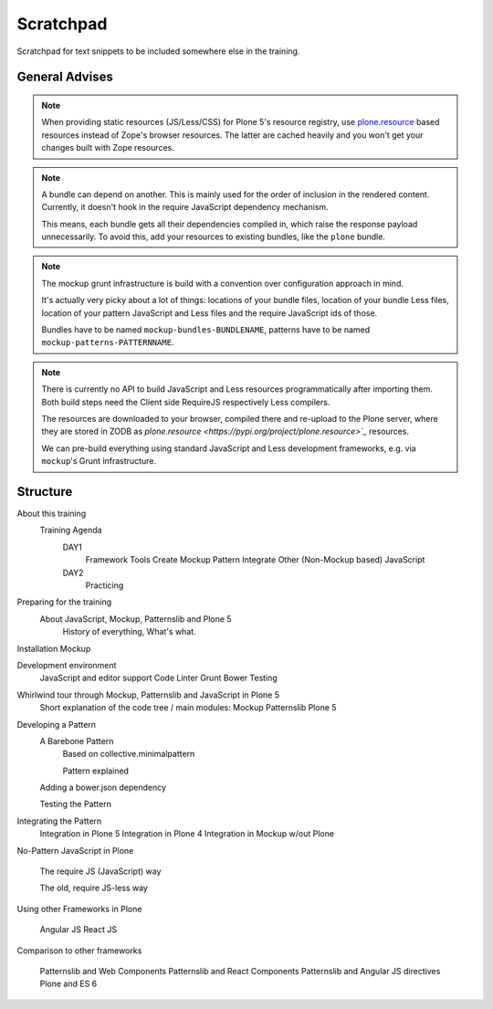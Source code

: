 ==========
Scratchpad
==========

Scratchpad for text snippets to be included somewhere else in the training.


General Advises
===============

.. note::

    When providing static resources (JS/Less/CSS) for Plone 5's resource registry,
    use `plone.resource <https://pypi.org/project/plone.resource>`_ based resources instead of Zope's browser resources.
    The latter are cached heavily and you won't get your changes built with Zope resources.

.. note::

    A bundle can depend on another.
    This is mainly used for the order of inclusion in the rendered content.
    Currently, it doesn't hook in the require JavaScript dependency mechanism.

    This means, each bundle gets all their dependencies compiled in, which raise the response payload unnecessarily.
    To avoid this, add your resources to existing bundles, like the ``plone`` bundle.

.. note::

    The mockup grunt infrastructure is build with a convention over configuration approach in mind.

    It's actually very picky about a lot of things:
    locations of your bundle files, location of your bundle Less files, location of your pattern JavaScript and Less files and the require JavaScript ids of those.

    Bundles have to be named ``mockup-bundles-BUNDLENAME``, patterns have to be named ``mockup-patterns-PATTERNNAME``.

.. note::

    There is currently no API to build JavaScript and Less resources programmatically after importing them.
    Both build steps need the Client side RequireJS respectively Less compilers.

    The resources are downloaded to your browser, compiled there and re-upload to the Plone server, where they are stored in ZODB as `plone.resource <https://pypi.org/project/plone.resource>`_` resources.

    We can pre-build everything using standard JavaScript and Less development frameworks, e.g. via ``mockup``'s Grunt infrastructure.


Structure
=========


About this training
    Training Agenda
        DAY1
            Framework Tools
            Create Mockup Pattern
            Integrate Other (Non-Mockup based) JavaScript
        DAY2
            Practicing

Preparing for the training
    About JavaScript, Mockup, Patternslib and Plone 5
        History of everything, What's what.

Installation Mockup


Development environment
    JavaScript and editor support
    Code Linter
    Grunt
    Bower
    Testing

Whirlwind tour through Mockup, Patternslib and JavaScript in Plone 5
    Short explanation of the code tree / main modules:
    Mockup
    Patternslib
    Plone 5

Developing a Pattern
    A Barebone Pattern
        Based on collective.minimalpattern

        Pattern explained

    Adding a bower.json dependency

    Testing the Pattern


Integrating the Pattern
    Integration in Plone 5
    Integration in Plone 4
    Integration in Mockup w/out Plone


No-Pattern JavaScript in Plone

    The require JS (JavaScript) way

    The old, require JS-less way


Using other Frameworks in Plone

    Angular JS
    React JS


Comparison to other frameworks

    Patternslib and Web Components
    Patternslib and React Components
    Patternslib and Angular JS directives
    Plone and ES 6
